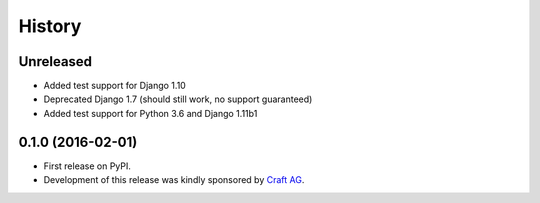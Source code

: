 .. :changelog:

History
-------

Unreleased
~~~~~~~~~~

* Added test support for Django 1.10
* Deprecated Django 1.7 (should still work, no support guaranteed)
* Added test support for Python 3.6 and Django 1.11b1

0.1.0 (2016-02-01)
~~~~~~~~~~~~~~~~~~

* First release on PyPI.
* Development of this release was kindly sponsored by `Craft AG <http://craft.de>`_.
